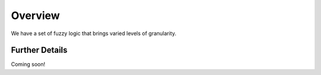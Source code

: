 ########
Overview
########

We have a set of fuzzy logic that brings varied levels of granularity.

Further Details
===============

Coming soon!